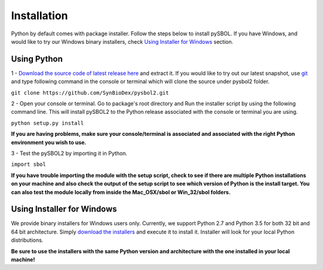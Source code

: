 Installation
======================

Python by default comes with package installer. Follow the steps below to install pySBOL. If you have Windows, and would like to try our Windows binary installers, check `Using Installer for Windows <https://synbiodex.github.io/pySBOL2/installation.html#id1>`_ section.

----------------------
Using Python
----------------------

1 - `Download the source code of latest release here <https://github.com/SynBioDex/pysbol2/releases/latest>`_ and extract it.
If you would like to try out our latest snapshot, use `git <https://git-scm.com/>`_ and type following command in the console or terminal which will clone the source under pysbol2 folder.

``git clone https://github.com/SynBioDex/pysbol2.git``

2 - Open your console or terminal. Go to package's root directory and Run the installer script by using the following command line. This will install pySBOL2 to the Python release associated with the console or terminal you are using.

``python setup.py install``

**If you are having problems, make sure your console/terminal is associated and associated with the right Python environment you wish to use.**

3 - Test the pySBOL2 by importing it in Python.

``import sbol``

**If you have trouble importing the module with the setup script, check to see if there are multiple Python installations on your machine and also check the output of the setup script to see which version of Python is the install target. You can also test the module locally from inside the Mac_OSX/sbol or Win_32/sbol folders.**

---------------------------
Using Installer for Windows
---------------------------

We provide binary installers for Windows users only. Currently, we support Python 2.7 and Python 3.5 for both 32 bit and 64 bit architecture.
Simply `download the installers <https://github.com/SynBioDex/pysbol2/releases/latest>`_ and execute it to install it. Installer will look for your local Python distributions.

**Be sure to use the installers with the same Python version and architecture with the one installed in your local machine!**




